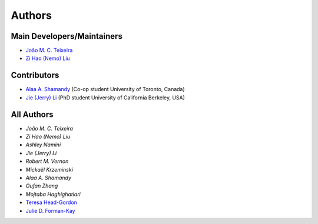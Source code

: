 Authors
=======

Main Developers/Maintainers
---------------------------

* `João M. C. Teixeira`_
* `Zi Hao (Nemo) Liu`_

Contributors
------------

* `Alaa A. Shamandy`_  (Co-op student University of Toronto, Canada)
* `Jie (Jerry) Li`_ (PhD student University of California Berkeley, USA)

All Authors
-----------
* `João M. C. Teixeira`
* `Zi Hao (Nemo) Liu`
* `Ashley Namini`
* `Jie (Jerry) Li`
* `Robert M. Vernon`
* `Mickaël Krzeminski`
* `Alaa A. Shamandy`
* `Oufan Zhang`
* `Mojtaba Haghighatlari`
* `Teresa Head-Gordon`_
* `Julie D. Forman-Kay`_

.. _Julie D. Forman-Kay: https://github.com/julie-forman-kay-lab
.. _Teresa Head-Gordon: https://github.com/THGLab
.. _João M. C. Teixeira: https://github.com/joaomcteixeira
.. _Zi Hao (Nemo) Liu: https://github.com/menoliu
.. _Alaa A. Shamandy: https://github.com/AlaaShamandy
.. _Jie (Jerry) Li: https://github.com/JerryJohnsonLee